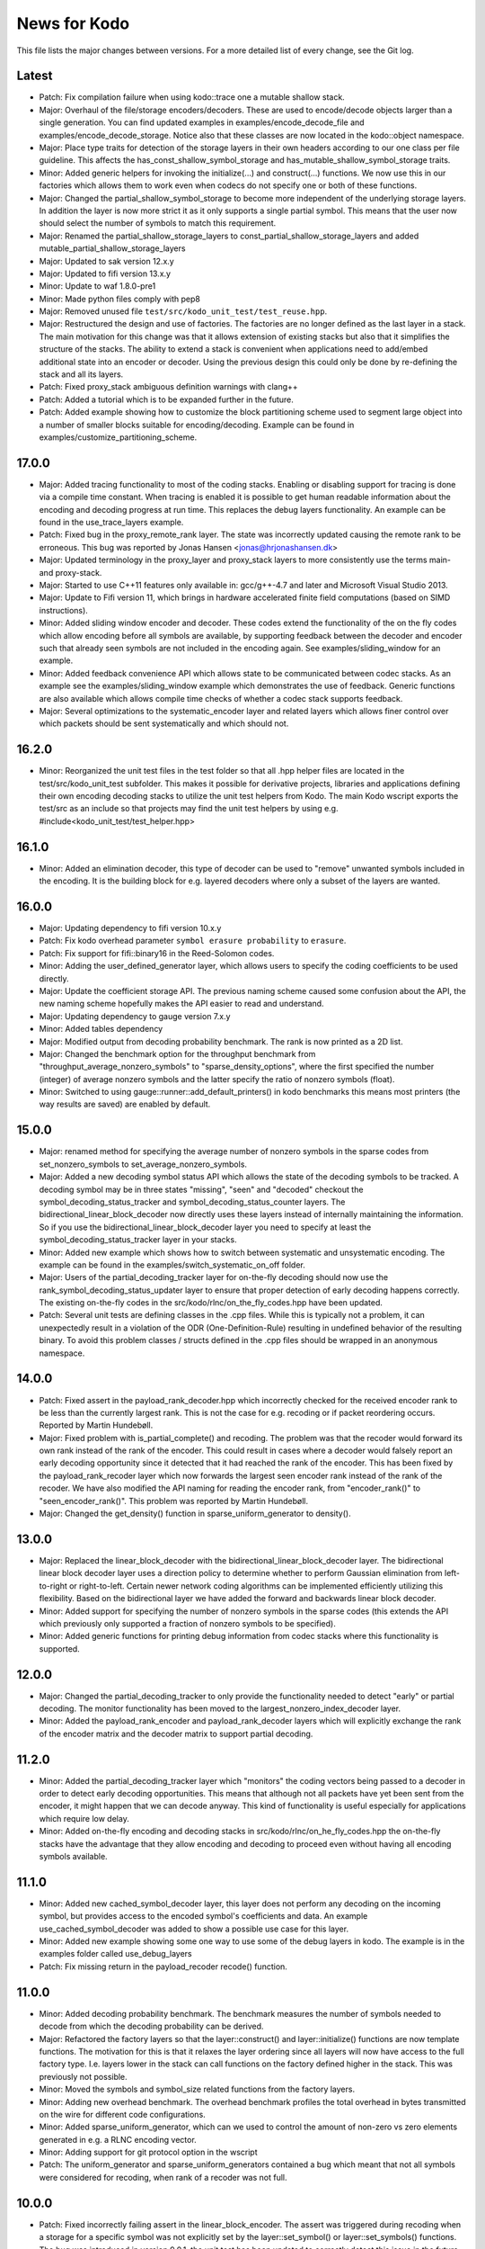 News for Kodo
=============

This file lists the major changes between versions. For a more
detailed list of every change, see the Git log.

Latest
------
* Patch: Fix compilation failure when using kodo::trace one a mutable
  shallow stack.
* Major: Overhaul of the file/storage encoders/decoders. These are
  used to encode/decode objects larger than a single generation. You
  can find updated examples in examples/encode_decode_file and
  examples/encode_decode_storage. Notice also that these classes are
  now located in the kodo::object namespace.
* Major: Place type traits for detection of the storage layers in
  their own headers according to our one class per file
  guideline. This affects the has_const_shallow_symbol_storage and
  has_mutable_shallow_symbol_storage traits.
* Minor: Added generic helpers for invoking the initialize(...) and
  construct(...) functions. We now use this in our factories which
  allows them to work even when codecs do not specify one or both of
  these functions.
* Major: Changed the partial_shallow_symbol_storage to become more
  independent of the underlying storage layers. In addition the layer
  is now more strict it as it only supports a single partial
  symbol. This means that the user now should select the number of
  symbols to match this requirement.
* Major: Renamed the partial_shallow_storage_layers to
  const_partial_shallow_storage_layers and added
  mutable_partial_shallow_storage_layers
* Major: Updated to sak version 12.x.y
* Major: Updated to fifi version 13.x.y
* Minor: Update to waf 1.8.0-pre1
* Minor: Made python files comply with pep8
* Major: Removed unused file ``test/src/kodo_unit_test/test_reuse.hpp``.
* Major: Restructured the design and use of factories. The factories
  are no longer defined as the last layer in a stack. The main
  motivation for this change was that it allows extension of existing
  stacks but also that it simplifies the structure of the stacks. The
  ability to extend a stack is convenient when applications need to
  add/embed additional state into an encoder or decoder. Using the
  previous design this could only be done by re-defining the stack
  and all its layers.
* Patch: Fixed proxy_stack ambiguous definition warnings with clang++
* Patch: Added a tutorial which is to be expanded further in the future.
* Patch: Added example showing how to customize the block partitioning
  scheme used to segment large object into a number of smaller blocks
  suitable for encoding/decoding. Example can be found in
  examples/customize_partitioning_scheme.

17.0.0
------
* Major: Added tracing functionality to most of the coding
  stacks. Enabling or disabling support for tracing is done via a
  compile time constant. When tracing is enabled it is possible to get
  human readable information about the encoding and decoding progress
  at run time. This replaces the debug layers functionality. An
  example can be found in the use_trace_layers example.
* Patch: Fixed bug in the proxy_remote_rank layer. The state was
  incorrectly updated causing the remote rank to be erroneous. This
  bug was reported by Jonas Hansen <jonas@hrjonashansen.dk>
* Major: Updated terminology in the proxy_layer and proxy_stack layers
  to more consistently use the terms main- and proxy-stack.
* Major: Started to use C++11 features only available in: gcc/g++-4.7
  and later and Microsoft Visual Studio 2013.
* Major: Update to Fifi version 11, which brings in hardware
  accelerated finite field computations (based on SIMD instructions).
* Minor: Added sliding window encoder and decoder. These codes extend
  the functionality of the on the fly codes which allow encoding
  before all symbols are available, by supporting feedback between the
  decoder and encoder such that already seen symbols are not included
  in the encoding again. See examples/sliding_window for an example.
* Minor: Added feedback convenience API which allows state to be
  communicated between codec stacks. As an example see the
  examples/sliding_window example which demonstrates the use of
  feedback. Generic functions are also available which allows compile
  time checks of whether a codec stack supports feedback.
* Major: Several optimizations to the systematic_encoder layer and
  related layers which allows finer control over which packets should
  be sent systematically and which should not.

16.2.0
------
* Minor: Reorganized the unit test files in the test folder so that
  all .hpp helper files are located in the test/src/kodo_unit_test
  subfolder. This makes it possible for derivative projects, libraries
  and applications defining their own encoding decoding stacks to
  utilize the unit test helpers from Kodo. The main Kodo wscript
  exports the test/src as an include so that projects may find the
  unit test helpers by using
  e.g. #include<kodo_unit_test/test_helper.hpp>

16.1.0
------
* Minor: Added an elimination decoder, this type of decoder can be
  used to "remove" unwanted symbols included in the encoding. It is
  the building block for e.g. layered decoders where only a subset of
  the layers are wanted.

16.0.0
------
* Major: Updating dependency to fifi version 10.x.y
* Patch: Fix kodo overhead parameter ``symbol erasure probability`` to
  ``erasure``.
* Patch: Fix support for fifi::binary16 in the Reed-Solomon codes.
* Minor: Adding the user_defined_generator layer, which allows users
  to specify the coding coefficients to be used directly.
* Major: Update the coefficient storage API. The previous naming
  scheme caused some confusion about the API, the new naming scheme
  hopefully makes the API easier to read and understand.
* Major: Updating dependency to gauge version 7.x.y
* Minor: Added tables dependency
* Major: Modified output from decoding probability benchmark. The rank
  is now printed as a 2D list.
* Major: Changed the benchmark option for the throughput benchmark
  from "throughput_average_nonzero_symbols" to
  "sparse_density_options", where the first specified the number
  (integer) of average nonzero symbols and the latter specify the
  ratio of nonzero symbols (float).
* Minor: Switched to using gauge::runner::add_default_printers() in
  kodo benchmarks this means most printers (the way results are saved)
  are enabled by default.

15.0.0
------
* Major: renamed method for specifying the average number of nonzero
  symbols in the sparse codes from set_nonzero_symbols to
  set_average_nonzero_symbols.
* Major: Added a new decoding symbol status API which allows the state
  of the decoding symbols to be tracked. A decoding symbol may be in
  three states "missing", "seen" and "decoded" checkout the
  symbol_decoding_status_tracker and symbol_decoding_status_counter
  layers. The bidirectional_linear_block_decoder now directly uses
  these layers instead of internally maintaining the information. So
  if you use the bidirectional_linear_block_decoder layer you need to
  specify at least the symbol_decoding_status_tracker layer in your
  stacks.
* Minor: Added new example which shows how to switch between
  systematic and unsystematic encoding. The example can be found in
  the examples/switch_systematic_on_off folder.
* Major: Users of the partial_decoding_tracker layer for on-the-fly
  decoding should now use the rank_symbol_decoding_status_updater
  layer to ensure that proper detection of early decoding happens
  correctly. The existing on-the-fly codes in the
  src/kodo/rlnc/on_the_fly_codes.hpp have been updated.
* Patch: Several unit tests are defining classes in the .cpp
  files. While this is typically not a problem, it can unexpectedly
  result in a violation of the ODR (One-Definition-Rule) resulting in
  undefined behavior of the resulting binary. To avoid this problem
  classes / structs defined in the .cpp files should be wrapped in an
  anonymous namespace.

14.0.0
------
* Patch: Fixed assert in the payload_rank_decoder.hpp which incorrectly
  checked for the received encoder rank to be less than the currently
  largest rank.  This is not the case for e.g. recoding or if packet
  reordering occurs.  Reported by Martin Hundebøll.
* Major: Fixed problem with is_partial_complete() and recoding. The
  problem was that the recoder would forward its own rank instead of
  the rank of the encoder. This could result in cases where a decoder
  would falsely report an early decoding opportunity since it detected
  that it had reached the rank of the encoder. This has been fixed by
  the payload_rank_recoder layer which now forwards the largest seen
  encoder rank instead of the rank of the recoder. We have also
  modified the API naming for reading the encoder rank, from
  "encoder_rank()" to "seen_encoder_rank()". This problem was reported
  by Martin Hundebøll.
* Major: Changed the get_density() function in
  sparse_uniform_generator to density().

13.0.0
------
* Major: Replaced the linear_block_decoder with the
  bidirectional_linear_block_decoder layer. The bidirectional linear
  block decoder layer uses a direction policy to determine whether to
  perform Gaussian elimination from left-to-right or
  right-to-left. Certain newer network coding algorithms can be
  implemented efficiently utilizing this flexibility. Based on the
  bidirectional layer we have added the forward and backwards linear
  block decoder.
* Minor: Added support for specifying the number of nonzero symbols in
  the sparse codes (this extends the API which previously only
  supported a fraction of nonzero symbols to be specified).
* Minor: Added generic functions for printing debug information from
  codec stacks where this functionality is supported.

12.0.0
------
* Major: Changed the partial_decoding_tracker to only provide the
  functionality needed to detect "early" or partial decoding. The
  monitor functionality has been moved to the
  largest_nonzero_index_decoder layer.
* Minor: Added the payload_rank_encoder and payload_rank_decoder
  layers which will explicitly exchange the rank of the encoder matrix
  and the decoder matrix to support partial decoding.

11.2.0
------
* Minor: Added the partial_decoding_tracker layer which "monitors" the
  coding vectors being passed to a decoder in order to detect early
  decoding opportunities. This means that although not all packets
  have yet been sent from the encoder, it might happen that we can
  decode anyway. This kind of functionality is useful especially for
  applications which require low delay.
* Minor: Added on-the-fly encoding and decoding stacks in
  src/kodo/rlnc/on_he_fly_codes.hpp the on-the-fly stacks have the
  advantage that they allow encoding and decoding to proceed even
  without having all encoding symbols available.

11.1.0
------
* Minor: Added new cached_symbol_decoder layer, this layer does not
  perform any decoding on the incoming symbol, but provides access to
  the encoded symbol's coefficients and data. An example
  use_cached_symbol_decoder was added to show a possible use case for
  this layer.
* Minor: Added new example showing some one way to use some of the
  debug layers in kodo. The example is in the examples folder called
  use_debug_layers
* Patch: Fix missing return in the payload_recoder recode() function.

11.0.0
------
* Minor: Added decoding probability benchmark. The benchmark measures
  the number of symbols needed to decode from which the decoding
  probability can be derived.
* Major: Refactored the factory layers so that the layer::construct()
  and layer::initialize() functions are now template functions. The
  motivation for this is that it relaxes the layer ordering since all
  layers will now have access to the full factory type. I.e. layers
  lower in the stack can call functions on the factory defined higher
  in the stack. This was previously not possible.
* Minor: Moved the symbols and symbol_size related functions from the
  factory layers.
* Minor: Adding new overhead benchmark. The overhead benchmark
  profiles the total overhead in bytes transmitted on the wire for
  different code configurations.
* Minor: Added sparse_uniform_generator, which can we used to control
  the amount of non-zero vs zero elements generated in e.g. a RLNC
  encoding vector.
* Minor: Adding support for git protocol option in the wscript
* Patch: The uniform_generator and sparse_uniform_generators contained a
  bug which meant that not all symbols were considered for recoding,
  when rank of a recoder was not full.

10.0.0
------
* Patch: Fixed incorrectly failing assert in the
  linear_block_encoder. The assert was triggered during recoding when
  a storage for a specific symbol was not explicitly set by the
  layer::set_symbol() or layer::set_symbols() functions.  The bug was
  introduced in version 9.0.1, the unit test has been updated to
  correctly detect this issue in the future.
* Major: All codec stacks using the linear_block_encoder, should now
  add the storage_aware_encoder layer below the
  linear_block_encoder. This is to ensure that the encoder is reusable
  for RLNC recoding.
* Major: Re-factor symbol storage API to avoid confusion about which
  symbols has been explicitly specified by the user and which have
  not. This information is now available through the
  symbols_available(), symbols_initialized() family of functions.

9.0.1
-----
* Patch: Fix behavior of deep_symbol_storage::set_symbols() to set all
  symbols.
* Patch: When reusing decoders containing the linear_block_decoder layer
  systematic symbols where not correctly initialized. A fix was added
  to the linear_block_decoder and the unit test test_reuse_incomplete
  now checks for this issue.

9.0.0
-----
* Minor: Adding the shallow storage decoder which allows decoding
  objects larger than a single block or generation.
* Minor: Adding new example of an on-the-fly encoder. This example
  shows how to use an encoder before all symbols for that encoder has
  become available. This can be very useful in cases where data is
  produced on-the-fly, e.g. some form of streaming. The example can be
  found in the "examples/encode_on_the_fly" folder.
* Minor: Adding a deep storage decoder which provides the memory
  needed to decode a large object spanning several blocks.
* Minor: Adding simple decoding example. This example shows how to
  input symbols and coefficients directly into the decoder and how
  some of the debug layers can be applied to debug the decoding
  process.
* Patch: Made all factories non-copyable by making copy constructor and
  copy assignment constructor private.
* Patch: Fix issue in recoding_symbol_id, where sak::copy_storage
  triggered an assert when using an decoder with symbols less than
  max_symbols.
* Major: Changed construct() and initialize() functions of a coding
  layer to accept the factory as the only parameters. This breaks
  backwards compatibility with Kodo version 8.0.0.
* Major: Changed the factory build() function to accept no parameters.
  Factories are now configured e.g. using set_symbols(uint32_t) before
  calling build() to create a new encoder / decoder.
* Minor: Moved finite_field_counter layer from the benchmarks to the
  library source folder. This makes it possible to add it to any codec
  stack where the number of finite field operations should be monitored.
* Minor: Updated to waf-tools version 2.x.y
* Major: Updating dependency to gauge version 5.x.y

8.0.0
-----
* Updated layers to follow new API specifications. This change will
  break most existing layers. The API specification is available in
  the doxygen folder.
* New API for object/file encoders, makes it easier to support custom
  data sources e.g. such as memory mapped files.
* Added file encoder example.
* Replaced the old generator API with new Coefficient Generator API.
* Updated the factory APIs to pass the factory to each layer. This
  simplifies construction in several layers, where previously it was
  not possible to access the factory.
* Updated waf to 1.7.9 and enabled use of the wurf_install_path tool.

7.0.1
-----
* Fixed missing include in storage.hpp

7.0.0
-----
* Update waf to use external tools repository
* Updated waf to not use git local clones which are creating hardlinks
  that are not allowed on the "afs" filesystem

6.0.0
-----
* Bump fifi to version 6
* Bump sak to version 7

5.0.0
-----
* Bump fifi to version 5.x.y.
* Bump sak to version 6.x.y.

4.0.0
-----
* Using .hpp extension instead of .h

3.0.1
-----
* Removing asserts on symbol size. Fifi should handle symbol sizes not
  a multiple of 16.

3.0.0
-----
* Moved source files to the src folder
* Added operations counter benchmark
* Switched to use the cxx-gauge project for the benchmark code
* Bump fifi to version 3
* Bump boost to version 2
* Bump sak to version 4

2.0.1
-----
* Created linear_block_xyz codes as a building block for future and
  existing block code implementations.
* Refactored RLNC recoding functionality to utilize allow a larger
  re-use of existing code.
* Added initial version of encoding/decoding throughput benchmarks.
* Fixed Mac support in build scripts

2.0.0
-----
* Updated the Waf build system to handle dependencies better. The new
  tools used are not compatible with the old versions so we have to
  bump the major version.
